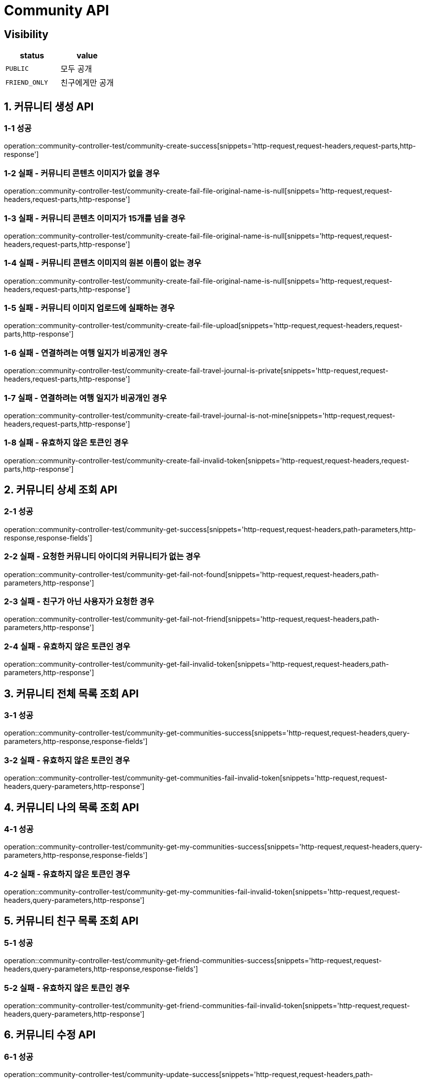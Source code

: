 [[Community-API]]
= *Community API*

== *Visibility*

|===
| status | value

| `PUBLIC`
| 모두 공개

| `FRIEND_ONLY`
| 친구에게만 공개

|===

[[커뮤니티생성-API]]
== *1. 커뮤니티 생성 API*

=== *1-1 성공*

operation::community-controller-test/community-create-success[snippets='http-request,request-headers,request-parts,http-response']

=== *1-2 실패 - 커뮤니티 콘텐츠 이미지가 없을 경우*

operation::community-controller-test/community-create-fail-file-original-name-is-null[snippets='http-request,request-headers,request-parts,http-response']

=== *1-3 실패 - 커뮤니티 콘텐츠 이미지가 15개를 넘을 경우*

operation::community-controller-test/community-create-fail-file-original-name-is-null[snippets='http-request,request-headers,request-parts,http-response']

=== *1-4 실패 - 커뮤니티 콘텐츠 이미지의 원본 이름이 없는 경우*

operation::community-controller-test/community-create-fail-file-original-name-is-null[snippets='http-request,request-headers,request-parts,http-response']

=== *1-5 실패 - 커뮤니티 이미지 업로드에 실패하는 경우*

operation::community-controller-test/community-create-fail-file-upload[snippets='http-request,request-headers,request-parts,http-response']

=== *1-6 실패 - 연결하려는 여행 일지가 비공개인 경우*

operation::community-controller-test/community-create-fail-travel-journal-is-private[snippets='http-request,request-headers,request-parts,http-response']

=== *1-7 실패 - 연결하려는 여행 일지가 비공개인 경우*

operation::community-controller-test/community-create-fail-travel-journal-is-not-mine[snippets='http-request,request-headers,request-parts,http-response']

=== *1-8 실패 - 유효하지 않은 토큰인 경우*

operation::community-controller-test/community-create-fail-invalid-token[snippets='http-request,request-headers,request-parts,http-response']

[[커뮤니티상세조회-API]]
== *2. 커뮤니티 상세 조회 API*

=== *2-1 성공*

operation::community-controller-test/community-get-success[snippets='http-request,request-headers,path-parameters,http-response,response-fields']

=== *2-2 실패 - 요청한 커뮤니티 아이디의 커뮤니티가 없는 경우*

operation::community-controller-test/community-get-fail-not-found[snippets='http-request,request-headers,path-parameters,http-response']

=== *2-3 실패 - 친구가 아닌 사용자가 요청한 경우*

operation::community-controller-test/community-get-fail-not-friend[snippets='http-request,request-headers,path-parameters,http-response']

=== *2-4 실패 - 유효하지 않은 토큰인 경우*

operation::community-controller-test/community-get-fail-invalid-token[snippets='http-request,request-headers,path-parameters,http-response']

[[커뮤니티전체목록조회-API]]
== *3. 커뮤니티 전체 목록 조회 API*

=== *3-1 성공*

operation::community-controller-test/community-get-communities-success[snippets='http-request,request-headers,query-parameters,http-response,response-fields']

=== *3-2 실패 - 유효하지 않은 토큰인 경우*

operation::community-controller-test/community-get-communities-fail-invalid-token[snippets='http-request,request-headers,query-parameters,http-response']

[[커뮤니티나의목록조회-API]]
== *4. 커뮤니티 나의 목록 조회 API*

=== *4-1 성공*

operation::community-controller-test/community-get-my-communities-success[snippets='http-request,request-headers,query-parameters,http-response,response-fields']

=== *4-2 실패 - 유효하지 않은 토큰인 경우*

operation::community-controller-test/community-get-my-communities-fail-invalid-token[snippets='http-request,request-headers,query-parameters,http-response']

[[커뮤니티친구목록조회-API]]
== *5. 커뮤니티 친구 목록 조회 API*

=== *5-1 성공*

operation::community-controller-test/community-get-friend-communities-success[snippets='http-request,request-headers,query-parameters,http-response,response-fields']

=== *5-2 실패 - 유효하지 않은 토큰인 경우*

operation::community-controller-test/community-get-friend-communities-fail-invalid-token[snippets='http-request,request-headers,query-parameters,http-response']

[[커뮤니티수정-API]]
== *6. 커뮤니티 수정 API*

=== *6-1 성공*

operation::community-controller-test/community-update-success[snippets='http-request,request-headers,path-parameters,request-parts,http-response']

=== *6-2 실패 - 존재하지 않는 커뮤니티 아이디가 주어지는 경우*

operation::community-controller-test/community-update-fail-not-found[snippets='http-request,request-headers,path-parameters,request-parts,http-response']

=== *6-3 실패 - 수정 요청자가 작성자와 다른 경우*

operation::community-controller-test/community-update-fail-not-writer[snippets='http-request,request-headers,path-parameters,request-parts,http-response']

=== *6-4 실패 - 커뮤니티 이미지 개수가 제한 범위를 벗어나는 경우*

operation::community-controller-test/community-update-fail-exceed-max-community-content-image-count[snippets='http-request,request-headers,path-parameters,request-parts,http-response']

=== *6-5 실패 - 존재하지 않는 여행 일지 아이디가 주어지는 경우*

operation::community-controller-test/community-update-fail-not-found-travel-journal[snippets='http-request,request-headers,path-parameters,request-parts,http-response']

=== *6-6 실패 - 존재하지 않는 토픽 아이디가 주어지는 경우*

operation::community-controller-test/community-update-fail-not-found-topic[snippets='http-request,request-headers,path-parameters,request-parts,http-response']

=== *6-7 실패 - 유효하지 않은 토큰인 경우*

operation::community-controller-test/community-update-fail-invalid-token[snippets='http-request,request-headers,path-parameters,request-parts,http-response']

[[커뮤니티삭제-API]]
== *7. 커뮤니티 삭제 API*

=== *7-1 성공*

operation::community-controller-test/community-delete-success[snippets='http-request,request-headers,path-parameters,http-response']

=== *7-2 실패 - 존재하지 않는 커뮤니티 아이디가 주어지는 경우*

operation::community-controller-test/community-delete-fail-not-found[snippets='http-request,request-headers,path-parameters,http-response']

=== *7-3 실패 - 삭제 요청자와 작성자가 다른 경우*

operation::community-controller-test/community-delete-fail-not-writer[snippets='http-request,request-headers,path-parameters,http-response']

=== *7-4 실패 - 유효하지 않은 토큰이 주어지는 경우*

operation::community-controller-test/community-delete-fail-invalid-token[snippets='http-request,request-headers,path-parameters,http-response']

